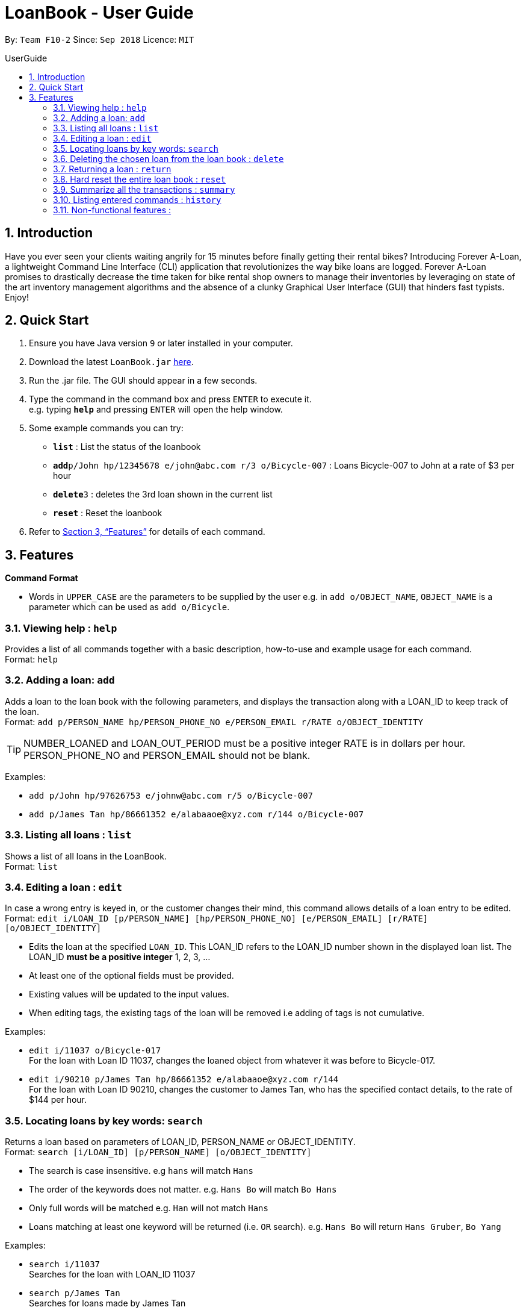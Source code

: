 = LoanBook - User Guide
:site-section: UserGuide
:toc: left
:toc-title: UserGuide
:toc-placement: preamble
:sectnums:
:imagesDir: images
:stylesDir: stylesheets
:xrefstyle: full
:experimental:
ifdef::env-github[]
:tip-caption: :bulb:
:note-caption: :information_source:
endif::[]
:repoURL: https://github.com/CS2103-AY1819S1-F10-2/main

By: `Team F10-2`      Since: `Sep 2018`      Licence: `MIT`

== Introduction

Have you ever seen your clients waiting angrily for 15 minutes before finally getting their rental bikes? Introducing Forever A-Loan, a lightweight Command Line Interface (CLI) application that revolutionizes the way bike loans are logged. Forever A-Loan promises to drastically decrease the time taken for bike rental shop owners to manage their inventories by leveraging on state of the art inventory management algorithms and the absence of a clunky Graphical User Interface (GUI) that hinders fast typists. Enjoy!

== Quick Start

.  Ensure you have Java version `9` or later installed in your computer.
.  Download the latest `LoanBook.jar` link:{repoURL}/releases[here].
.  Run the .jar file. The GUI should appear in a few seconds.
.  Type the command in the command box and press kbd:[ENTER] to execute it. +
e.g. typing *`help`* and pressing kbd:[ENTER] will open the help window.
.  Some example commands you can try:

* *`list`* : List the status of the loanbook
* **`add`**`p/John hp/12345678 e/john@abc.com r/3 o/Bicycle-007` : Loans Bicycle-007 to John at a rate of $3 per hour
* **`delete`**`3` : deletes the 3rd loan shown in the current list
* *`reset`* : Reset the loanbook

.  Refer to <<Features>> for details of each command.

[[Features]]
== Features

====
*Command Format*

* Words in `UPPER_CASE` are the parameters to be supplied by the user e.g. in `add o/OBJECT_NAME`, `OBJECT_NAME` is a parameter which can be used as `add o/Bicycle`.
====

=== Viewing help : `help`

Provides a list of all commands together with a basic description, how-to-use and example usage for each command. +
Format: `help`

=== Adding a loan: `add`

Adds a loan to the loan book with the following parameters, and displays the transaction along with a LOAN_ID to keep track of the loan. +
Format: `add p/PERSON_NAME hp/PERSON_PHONE_NO e/PERSON_EMAIL r/RATE o/OBJECT_IDENTITY`

[TIP]
NUMBER_LOANED and LOAN_OUT_PERIOD must be a positive integer
RATE is in dollars per hour.
PERSON_PHONE_NO and PERSON_EMAIL should not be blank.

Examples:

* `add p/John hp/97626753 e/johnw@abc.com r/5 o/Bicycle-007`
* `add p/James Tan hp/86661352 e/alabaaoe@xyz.com r/144 o/Bicycle-007`

=== Listing all loans : `list`

Shows a list of all loans in the LoanBook. +
Format: `list`

=== Editing a loan : `edit`

In case a wrong entry is keyed in, or the customer changes their mind, this command allows details of a loan entry to be edited. +
Format: `edit i/LOAN_ID [p/PERSON_NAME] [hp/PERSON_PHONE_NO] [e/PERSON_EMAIL] [r/RATE] [o/OBJECT_IDENTITY]`

****
* Edits the loan at the specified `LOAN_ID`. This LOAN_ID refers to the LOAN_ID number shown in the displayed loan list. The LOAN_ID *must be a positive integer* 1, 2, 3, ...
* At least one of the optional fields must be provided.
* Existing values will be updated to the input values.
* When editing tags, the existing tags of the loan will be removed i.e adding of tags is not cumulative.
****

Examples:

* `edit i/11037 o/Bicycle-017` +
For the loan with Loan ID 11037, changes the loaned object from whatever it was before to Bicycle-017.
* `edit i/90210 p/James Tan hp/86661352 e/alabaaoe@xyz.com r/144` +
For the loan with Loan ID 90210, changes the customer to James Tan, who has the specified contact details, to the rate of $144 per hour.

=== Locating loans by key words: `search`

Returns a loan based on parameters of LOAN_ID, PERSON_NAME or OBJECT_IDENTITY. +
Format: `search [i/LOAN_ID] [p/PERSON_NAME] [o/OBJECT_IDENTITY]`

****
* The search is case insensitive. e.g `hans` will match `Hans`
* The order of the keywords does not matter. e.g. `Hans Bo` will match `Bo Hans`
* Only full words will be matched e.g. `Han` will not match `Hans`
* Loans matching at least one keyword will be returned (i.e. `OR` search). e.g. `Hans Bo` will return `Hans Gruber`, `Bo Yang`
****

Examples:

* `search i/11037` +
Searches for the loan with LOAN_ID 11037
* `search p/James Tan` +
Searches for loans made by James Tan
* `search p/John Doe o/Bicycle-007` +
Searches for loans made by John Doe where the item loaned out is Bicycle-007

=== Deleting the chosen loan from the loan book : `delete`

Delete the loan from the loan book. If you want to delete one loan, use `delete i/LOAN_ID`. If you want to delete all, use`delete!` +
Format: `delete i/LOAN_ID` or `delete!`

****
* Deletes the loan at the specified `i/LOAN_ID`.
* Note that this does not reset the `i/LOAN_ID`.
****

Examples:

* `delete i/11037` +
Deletes the loan with LOAN_ID 11037.
* `delete!` +
Deletes all loan records.

=== Returning a loan : `return`

Marks a loan as returned based on LOAN_ID and automatically prints out the amount payable. +
Format: `return i/LOAN_ID`

Examples:

* `return i/11037` +
Marks the loan with LOAN_ID 11037 as returned. Also automatically prints out the amount payable based on loan time and rate.

=== Hard reset the entire loan book : `reset`

Removes all the loans from the loan book and resets the LOAN_ID counter. +
Format: `reset`

[NOTE]
====
The difference between deleting all the loans and hard resetting the LoanBook is that when a loan is delete, you will still be able to search for it. However, the statistics of deleted loans do not appear in the `summary` command.
====

[WARNING]
====
**Hard resetting the LoanBook will remove ALL loans! Do this ar your own peril.**
====

=== Summarize all the transactions : `summary`

Show the total number of loans that are done and in progress. Also summarizes the loan status of each item, the number of times an object was loaned before.

The `summary` function would display the statistics of all your loans in the display box on the right of the application. There, you will find the following statistics:

* Total number of ongoing loans
* Total number of loans ever taken out
* Total amount of time all bikes have been loaned for
* Total revenue from the loan service

Format: `summary`

[NOTE]
====
The summary feature may take a while to run, especially when you have many loans that you have made in the past. Please allow about a second for it to process.
====

=== Listing entered commands : `history`

Lists all the commands that you have entered in reverse chronological order. +
Format: `history`

[NOTE]
====
Pressing the kbd:[&uarr;] and kbd:[&darr;] arrows will display the previous and next input respectively in the command box.
====

=== Non-functional features :
* Aliases to allow users to use the CLI with less keystrokes.
* Chainable commands. I.e. allow adding and deleting of items asynchronously.
** `add_items i/bicycle q/5 delete_items motorbike q/7`
* Auto complete
** Populate recently loaned items/users, depending on the input. i.e. add i/ should show a dropdown on the last 5 items used. User can type add i/5 to select the 5th LRU item.
** typing `del` followed by tab auto completes to `delete`
* Send reminder email to the borrower after a day of borrowing reminding them to return the bike.
* Login authentication to ensure that unauthorised people do not delete the loans which they are not supposed to. Require password when deleting.

////
// tag::undoredo[]
=== Undoing previous command : `undo`

Restores the address book to the state before the previous _undoable_ command was executed. +
Format: `undo`

[NOTE]
====
Undoable commands: those commands that modify the address book's content (`add`, `delete`, `edit` and `clear`).
====

Examples:

* `delete 1` +
`list` +
`undo` (reverses the `delete 1` command) +

* `select 1` +
`list` +
`undo` +
The `undo` command fails as there are no undoable commands executed previously.

* `delete 1` +
`clear` +
`undo` (reverses the `clear` command) +
`undo` (reverses the `delete 1` command) +

=== Redoing the previously undone command : `redo`

Reverses the most recent `undo` command. +
Format: `redo`

Examples:

* `delete 1` +
`undo` (reverses the `delete 1` command) +
`redo` (reapplies the `delete 1` command) +

* `delete 1` +
`redo` +
The `redo` command fails as there are no `undo` commands executed previously.

* `delete 1` +
`clear` +
`undo` (reverses the `clear` command) +
`undo` (reverses the `delete 1` command) +
`redo` (reapplies the `delete 1` command) +
`redo` (reapplies the `clear` command) +
// end::undoredo[]

=== Clearing all entries : `clear`

Clears all entries from the address book. +
Format: `clear`

=== Exiting the program : `exit`

Exits the program. +
Format: `exit`

=== Saving the data

Address book data are saved in the hard disk automatically after any command that changes the data. +
There is no need to save manually.

// tag::dataencryption[]
=== Encrypting data files `[coming in v2.0]`

_{explain how the user can enable/disable data encryption}_
// end::dataencryption[]

== FAQ

*Q*: How do I transfer my data to another Computer? +
*A*: Install the app in the other computer and overwrite the empty data file it creates with the file that contains the data of your previous Address Book folder.

== Command Summary

* *Add* `add n/NAME p/PHONE_NUMBER e/EMAIL a/ADDRESS [t/TAG]...` +
e.g. `add n/James Ho p/22224444 e/jamesho@example.com a/123, Clementi Rd, 1234665 t/friend t/colleague`
* *Clear* : `clear`
* *Delete* : `delete INDEX` +
e.g. `delete 3`
* *Edit* : `edit INDEX [n/NAME] [p/PHONE_NUMBER] [e/EMAIL] [a/ADDRESS] [t/TAG]...` +
e.g. `edit 2 n/James Lee e/jameslee@example.com`
* *Find* : `find KEYWORD [MORE_KEYWORDS]` +
e.g. `find James Jake`
* *List* : `list`
* *Help* : `help`
* *Select* : `select INDEX` +
e.g.`select 2`
* *History* : `history`
* *Undo* : `undo`
* *Redo* : `redo`
////
